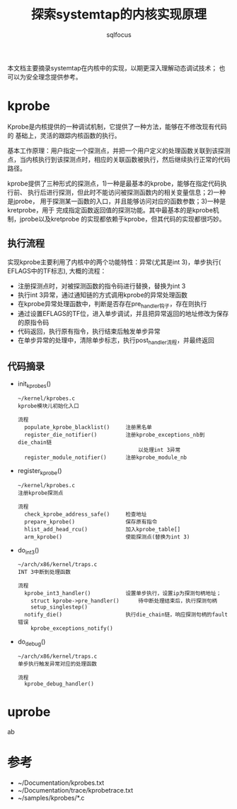 #+TITLE: 探索systemtap的内核实现原理
#+AUTHOR: sqlfocus


本文档主要摘录systemtap在内核中的实现，以期更深入理解动态调试技术；
也可以为安全理念提供参考。

* kprobe
Kprobe是内核提供的一种调试机制，它提供了一种方法，能够在不修改现有代码的
基础上，灵活的跟踪内核函数的执行。

基本工作原理：用户指定一个探测点，并把一个用户定义的处理函数关联到该探测
点，当内核执行到该探测点时，相应的关联函数被执行，然后继续执行正常的代码
路径。
     
kprobe提供了三种形式的探测点，1)一种是最基本的kprobe，能够在指定代码执行前、
执行后进行探测，但此时不能访问被探测函数内的相关变量信息；2)一种是jprobe，
用于探测某一函数的入口，并且能够访问对应的函数参数；3)一种是kretprobe，用于
完成指定函数返回值的探测功能。其中最基本的是kprobe机制，jprobe以及kretprobe
的实现都依赖于kprobe，但其代码的实现都很巧妙。

** 执行流程
实现kprobe主要利用了内核中的两个功能特性：异常(尤其是int 3)，单步执行(
EFLAGS中的TF标志), 大概的流程：
 - 注册探测点时，对被探测函数的指令码进行替换，替换为int 3
 - 执行int 3异常，通过通知链的方式调用kprobe的异常处理函数
 - 在kprobe异常处理函数中，判断是否存在pre_handler钩子，存在则执行
 - 通过设置EFLAGS的TF位，进入单步调试，并且把异常返回的地址修改为保存的原指令码
 - 代码返回，执行原有指令，执行结束后触发单步异常
 - 在单步异常的处理中，清除单步标志，执行post_handler流程，并最终返回

** 代码摘录
 - init_kprobes()
    : ~/kernel/kprobes.c
    : kprobe模块儿初始化入口
    :
    : 流程
    :   populate_kprobe_blacklist()     注册黑名单
    :   register_die_notifier()         注册kprobe_exceptions_nb到die_chain链
    :                                       以处理int 3异常
    :   register_module_notifier()      注册kprobe_module_nb
 - register_kprobe()
    : ~/kernel/kprobes.c
    : 注册kprobe探测点
    :
    : 流程
    :   check_kprobe_address_safe()     检查地址
    :   prepare_kprobe()                保存原有指令
    :   hlist_add_head_rcu()            加入kprobe_table[]
    :   arm_kprobe()                    使能探测点(替换为int 3)
 - do_int3()
    : ~/arch/x86/kernel/traps.c
    : INT 3中断到处理函数
    :
    : 流程
    :   kprobe_int3_handler()           设置单步执行，设置ip为探测句柄地址；
    :     struct kprobe->pre_handler()      待中断处理结束后，执行探测句柄
    :     setup_singlestep()
    :   notify_die()                    执行die_chain链，响应探测句柄的fault错误
    :     kprobe_exceptions_notify()
 - do_debug()
    : ~/arch/x86/kernel/traps.c
    : 单步执行触发异常对应的处理函数
    :
    : 流程
    :   kprobe_debug_handler()

* uprobe
ab

* 参考
 - ~/Documentation/kprobes.txt
 - ~/Documentation/trace/kprobetrace.txt
 - ~/samples/kprobes/*.c






